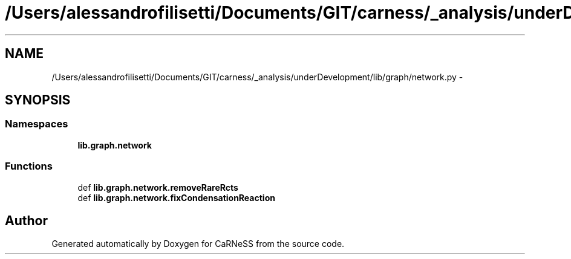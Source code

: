 .TH "/Users/alessandrofilisetti/Documents/GIT/carness/_analysis/underDevelopment/lib/graph/network.py" 3 "Tue Dec 10 2013" "Version 4.8 (20131210.63)" "CaRNeSS" \" -*- nroff -*-
.ad l
.nh
.SH NAME
/Users/alessandrofilisetti/Documents/GIT/carness/_analysis/underDevelopment/lib/graph/network.py \- 
.SH SYNOPSIS
.br
.PP
.SS "Namespaces"

.in +1c
.ti -1c
.RI "\fBlib\&.graph\&.network\fP"
.br
.in -1c
.SS "Functions"

.in +1c
.ti -1c
.RI "def \fBlib\&.graph\&.network\&.removeRareRcts\fP"
.br
.ti -1c
.RI "def \fBlib\&.graph\&.network\&.fixCondensationReaction\fP"
.br
.in -1c
.SH "Author"
.PP 
Generated automatically by Doxygen for CaRNeSS from the source code\&.
